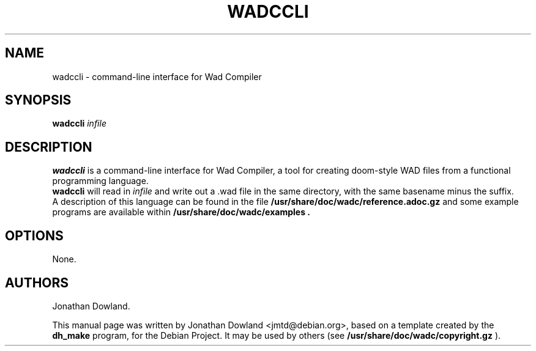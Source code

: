 .TH WADCCLI 1 "September 06, 2016"
.SH NAME
wadccli \- command-line interface for Wad Compiler
.SH SYNOPSIS
.B wadccli
.I infile
.SH DESCRIPTION
.B wadccli
is a command-line interface for Wad Compiler, a tool
for creating doom-style WAD files from a functional
programming language.
.br
.B wadccli
will read in
.I infile
and write out a .wad file in the same directory, with
the same basename minus the suffix.
.br
A description of this language can be found in the file
.B /usr/share/doc/wadc/reference.adoc.gz
and some example programs are available within
.B /usr/share/doc/wadc/examples\ .
.PP
.SH OPTIONS
None.
.SH AUTHORS
Jonathan Dowland.
.PP
This manual page was written by Jonathan Dowland <jmtd@debian.org>,
based on a template created by the
.B dh_make
program, for the Debian Project. It may be used by others
(see
.B /usr/share/doc/wadc/copyright.gz
).
